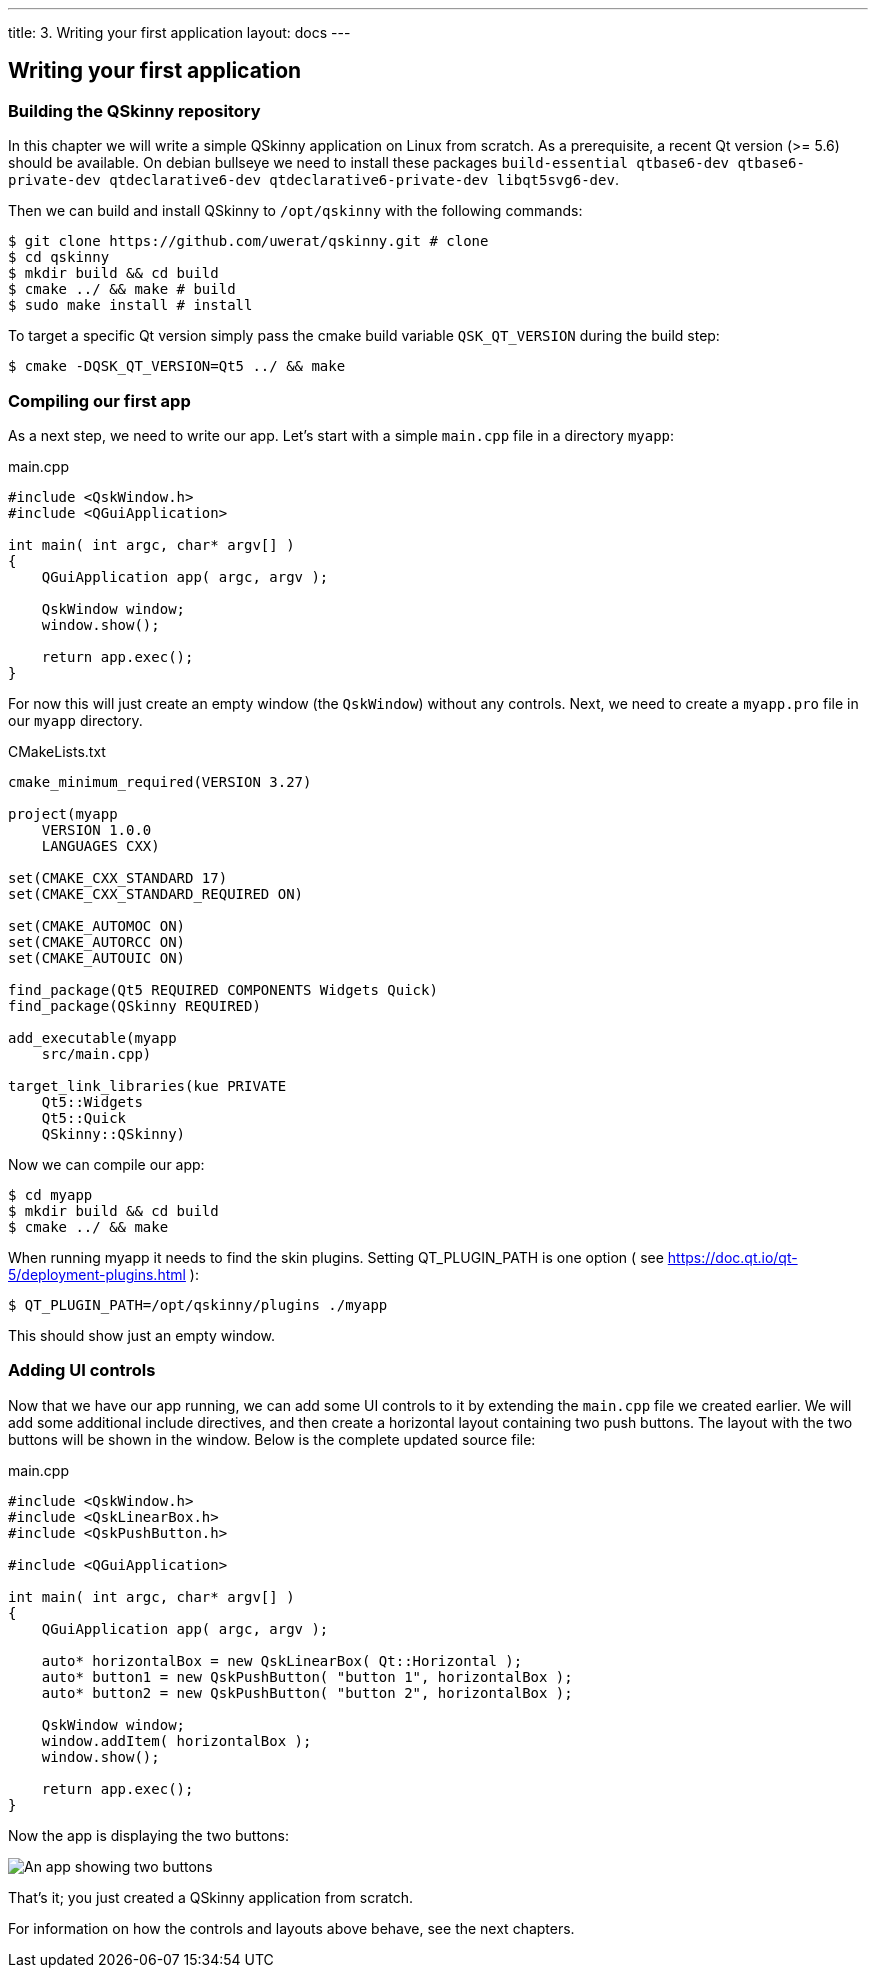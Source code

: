---
title: 3. Writing your first application
layout: docs
---

:doctitle: 3. Writing your first application
:notitle:

== Writing your first application

=== Building the QSkinny repository

In this chapter we will write a simple QSkinny application on Linux from scratch.
As a prerequisite, a recent Qt version (>= 5.6) should be available. On debian bullseye we need to install
these packages `build-essential qtbase6-dev qtbase6-private-dev
qtdeclarative6-dev qtdeclarative6-private-dev libqt5svg6-dev`.

Then we can build and install QSkinny to `/opt/qskinny` with the following commands:

[source,shell]
....
$ git clone https://github.com/uwerat/qskinny.git # clone
$ cd qskinny
$ mkdir build && cd build
$ cmake ../ && make # build
$ sudo make install # install
....

To target a specific Qt version simply pass the cmake build variable `QSK_QT_VERSION` during the build step:

[source,shell]
....
$ cmake -DQSK_QT_VERSION=Qt5 ../ && make
....

=== Compiling our first app

As a next step, we need to write our app. Let's start with a simple `main.cpp` file in a directory `myapp`:

.main.cpp
[source]
....
#include <QskWindow.h>
#include <QGuiApplication>

int main( int argc, char* argv[] )
{
    QGuiApplication app( argc, argv );

    QskWindow window;
    window.show();

    return app.exec();
}
....

For now this will just create an empty window (the `QskWindow`) without any controls.
Next, we need to create a `myapp.pro` file in our `myapp` directory.

.CMakeLists.txt
[source,cmake]
....
cmake_minimum_required(VERSION 3.27)

project(myapp
    VERSION 1.0.0
    LANGUAGES CXX)

set(CMAKE_CXX_STANDARD 17)
set(CMAKE_CXX_STANDARD_REQUIRED ON)

set(CMAKE_AUTOMOC ON)
set(CMAKE_AUTORCC ON)
set(CMAKE_AUTOUIC ON)

find_package(Qt5 REQUIRED COMPONENTS Widgets Quick)
find_package(QSkinny REQUIRED)

add_executable(myapp
    src/main.cpp)

target_link_libraries(kue PRIVATE
    Qt5::Widgets
    Qt5::Quick
    QSkinny::QSkinny)
....

Now we can compile our app:

[source,shell]
....
$ cd myapp
$ mkdir build && cd build
$ cmake ../ && make
....

When running myapp it needs to find the skin plugins. Setting QT_PLUGIN_PATH is one
option ( see https://doc.qt.io/qt-5/deployment-plugins.html ):

[source,shell]
....
$ QT_PLUGIN_PATH=/opt/qskinny/plugins ./myapp
....

This should show just an empty window.

=== Adding UI controls

Now that we have our app running, we can add some UI controls to it by extending the `main.cpp` file we created earlier. We will add some additional include directives, and then create a horizontal layout containing two push buttons. The layout with the two buttons will be shown in the window. Below is the complete updated source file:

.main.cpp
[source, cpp]
....
#include <QskWindow.h>
#include <QskLinearBox.h>
#include <QskPushButton.h>

#include <QGuiApplication>

int main( int argc, char* argv[] )
{
    QGuiApplication app( argc, argv );

    auto* horizontalBox = new QskLinearBox( Qt::Horizontal );
    auto* button1 = new QskPushButton( "button 1", horizontalBox );
    auto* button2 = new QskPushButton( "button 2", horizontalBox );

    QskWindow window;
    window.addItem( horizontalBox );
    window.show();

    return app.exec();
}
....

Now the app is displaying the two buttons:

image::../images/writing-first-application.png[An app showing two buttons]

That's it; you just created a QSkinny application from scratch.

For information on how the controls and layouts above behave, see the next chapters.
